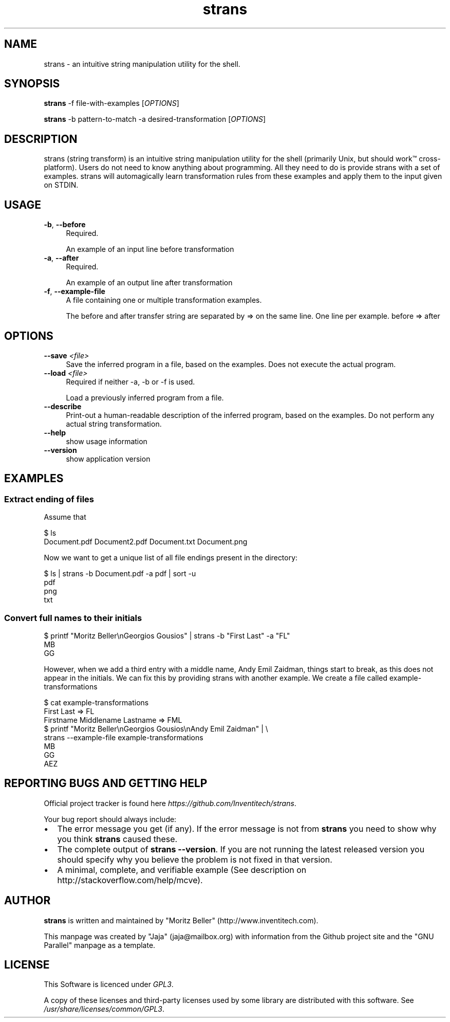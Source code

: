 .\" Manpage for strans, extracted from the github page
.\" GNU Parallel manpage was used as a template - nobody understands troff!
.\" Standard preamble:
.\" ========================================================================
.de Sp \" Vertical space (when we can't use .PP)
.if t .sp .5v
.if n .sp
..
.de Vb \" Begin verbatim text
.ft CW
.nf
.ne \\$1
..
.de Ve \" End verbatim text
.ft R
.fi
..
.\" Set up some character translations and predefined strings.  \*(-- will
.\" give an unbreakable dash, \*(PI will give pi, \*(L" will give a left
.\" double quote, and \*(R" will give a right double quote.  \*(C+ will
.\" give a nicer C++.  Capital omega is used to do unbreakable dashes and
.\" therefore won't be available.  \*(C` and \*(C' expand to `' in nroff,
.\" nothing in troff, for use with C<>.
.tr \(*W-
.ds C+ C\v'-.1v'\h'-1p'\s-2+\h'-1p'+\s0\v'.1v'\h'-1p'
.ie n \{\
.    ds -- \(*W-
.    ds PI pi
.    if (\n(.H=4u)&(1m=24u) .ds -- \(*W\h'-12u'\(*W\h'-12u'-\" diablo 10 pitch
.    if (\n(.H=4u)&(1m=20u) .ds -- \(*W\h'-12u'\(*W\h'-8u'-\"  diablo 12 pitch
.    ds L" ""
.    ds R" ""
.    ds C` ""
.    ds C' ""
'br\}
.el\{\
.    ds -- \|\(em\|
.    ds PI \(*p
.    ds L" ``
.    ds R" ''
.    ds C`
.    ds C'
'br\}
.\"
.\" Escape single quotes in literal strings from groff's Unicode transform.
.ie \n(.g .ds Aq \(aq
.el       .ds Aq '
.\"
.\" If the F register is >0, we'll generate index entries on stderr for
.\" titles (.TH), headers (.SH), subsections (.SS), items (.Ip), and index
.\" entries marked with X<> in POD.  Of course, you'll have to process the
.\" output yourself in some meaningful fashion.
.\"
.\" Avoid warning from groff about undefined register 'F'.
.de IX
..
.if !\nF .nr F 0
.if \nF>0 \{\
.    de IX
.    tm Index:\\$1\t\\n%\t"\\$2"
..
.    if !\nF==2 \{\
.        nr % 0
.        nr F 2
.    \}
.\}
.\"
.\" Accent mark definitions (@(#)ms.acc 1.5 88/02/08 SMI; from UCB 4.2).
.\" Fear.  Run.  Save yourself.  No user-serviceable parts.
.    \" fudge factors for nroff and troff
.if n \{\
.    ds #H 0
.    ds #V .8m
.    ds #F .3m
.    ds #[ \f1
.    ds #] \fP
.\}
.if t \{\
.    ds #H ((1u-(\\\\n(.fu%2u))*.13m)
.    ds #V .6m
.    ds #F 0
.    ds #[ \&
.    ds #] \&
.\}
.    \" simple accents for nroff and troff
.if n \{\
.    ds ' \&
.    ds ` \&
.    ds ^ \&
.    ds , \&
.    ds ~ ~
.    ds /
.\}
.if t \{\
.    ds ' \\k:\h'-(\\n(.wu*8/10-\*(#H)'\'\h"|\\n:u"
.    ds ` \\k:\h'-(\\n(.wu*8/10-\*(#H)'\`\h'|\\n:u'
.    ds ^ \\k:\h'-(\\n(.wu*10/11-\*(#H)'^\h'|\\n:u'
.    ds , \\k:\h'-(\\n(.wu*8/10)',\h'|\\n:u'
.    ds ~ \\k:\h'-(\\n(.wu-\*(#H-.1m)'~\h'|\\n:u'
.    ds / \\k:\h'-(\\n(.wu*8/10-\*(#H)'\z\(sl\h'|\\n:u'
.\}
.    \" troff and (daisy-wheel) nroff accents
.ds : \\k:\h'-(\\n(.wu*8/10-\*(#H+.1m+\*(#F)'\v'-\*(#V'\z.\h'.2m+\*(#F'.\h'|\\n:u'\v'\*(#V'
.ds 8 \h'\*(#H'\(*b\h'-\*(#H'
.ds o \\k:\h'-(\\n(.wu+\w'\(de'u-\*(#H)/2u'\v'-.3n'\*(#[\z\(de\v'.3n'\h'|\\n:u'\*(#]
.ds d- \h'\*(#H'\(pd\h'-\w'~'u'\v'-.25m'\f2\(hy\fP\v'.25m'\h'-\*(#H'
.ds D- D\\k:\h'-\w'D'u'\v'-.11m'\z\(hy\v'.11m'\h'|\\n:u'
.ds th \*(#[\v'.3m'\s+1I\s-1\v'-.3m'\h'-(\w'I'u*2/3)'\s-1o\s+1\*(#]
.ds Th \*(#[\s+2I\s-2\h'-\w'I'u*3/5'\v'-.3m'o\v'.3m'\*(#]
.ds ae a\h'-(\w'a'u*4/10)'e
.ds Ae A\h'-(\w'A'u*4/10)'E
.    \" corrections for vroff
.if v .ds ~ \\k:\h'-(\\n(.wu*9/10-\*(#H)'\s-2\u~\d\s+2\h'|\\n:u'
.if v .ds ^ \\k:\h'-(\\n(.wu*10/11-\*(#H)'\v'-.4m'^\v'.4m'\h'|\\n:u'
.    \" for low resolution devices (crt and lpr)
.if \n(.H>23 .if \n(.V>19 \
\{\
.    ds : e
.    ds 8 ss
.    ds o a
.    ds d- d\h'-1'\(ga
.    ds D- D\h'-1'\(hy
.    ds th \o'bp'
.    ds Th \o'LP'
.    ds ae ae
.    ds Ae AE
.\}
.rm #[ #] #H #V #F C
.\" ========================================================================
.\"
.IX Title "strans 1"
.TH strans 1 "2019-09-20" "strans 0.0.5" "strans"
.\" For nroff, turn off justification.  Always turn off hyphenation; it makes
.\" way too many mistakes in technical documents.
.if n .ad l
.nh
.SH "NAME"
strans \- an intuitive string manipulation utility for the shell.
.SH "SYNOPSIS"
.IX Header "SYNOPSIS"
\&\fBstrans\fR -f file-with-examples [\fIOPTIONS\fR]
.Sp
\&\fBstrans\fR -b pattern-to-match -a desired-transformation [\fIOPTIONS\fR]
.SH "DESCRIPTION"
.IX Header "DESCRIPTION"
strans (string transform) is an intuitive string manipulation utility for the shell
(primarily Unix, but should work™ cross-platform). Users do not need to know anything
about programming. All they need to do is provide strans with a set of examples.
strans will automagically learn transformation rules from these examples and apply
them to the input given on STDIN.
.SH "USAGE"
.IX Header "USAGE"
.IP "\fB-b\fR, \fB--before\fR" 4
.IX Item "-b, --before"
Required.
.Sp
An example of an input line before transformation
.IP "\fB-a\fR, \fB--after\fR" 4
.IX Item "-a, --after"
Required.
.Sp
An example of an output line after transformation
.IP "\fB-f\fR, \fB--example-file\fR" 4
.IX Item "-f, --example-file"
A file containing one or multiple transformation examples.
.Sp
The before and after transfer string are separated by => on
the same line. One line per example. before => after
.SH "OPTIONS"
.IX Header "OPTIONS"
.IP "\fB--save\fR \fI<file>\fR" 4
.IX Item "--save <file>"
Save the inferred program in a file, based on the examples.
Does not execute the actual program.
.IP "\fB--load\fR \fI<file>\fR" 4
.IX Item "--load <file>"
Required if neither -a, -b or -f is used.
.Sp
Load a previously inferred program from a file.
.IP "\fB--describe\fR" 4
.IX Item "--describe"
Print-out a human-readable description of the inferred program,
based on the examples.
Do not perform any actual string transformation.
.IP "\fB--help\fR" 4
.IX Item "--help"
show usage information
.IP "\fB--version\fR" 4
.IX Item "--version"
show application version
.SH "EXAMPLES"
.IX Header "EXAMPLES"
.SS "Extract ending of files"
.IX Subsection "Extract ending of files"
Assume that
.Sp
.Vb 2
\&  $ ls
\&  Document.pdf  Document2.pdf  Document.txt  Document.png
.Ve
.Sp
Now we want to get a unique list of all file endings present in the directory:
.PP
.Vb 4
\&  $ ls | strans -b Document.pdf -a pdf | sort -u
\&  pdf
\&  png
\&  txt
.Ve
.SS "Convert full names to their initials"
.IX Subsection "Convert full names to their initials"
.PP
.Vb 3
\&  $ printf "Moritz Beller\enGeorgios Gousios" | strans -b "First Last" -a "FL"
\&  MB
\&  GG
.Ve
.Sp
However, when we add a third entry with a middle name, Andy Emil Zaidman, things start to break,
as this does not appear in the initials. We can fix this by providing strans with another example.
We create a file called example-transformations
.PP
.Vb 9
\&  $ cat example-transformations
\&  First Last => FL
\&  Firstname Middlename Lastname => FML
\&  
\&  $ printf "Moritz Beller\enGeorgios Gousios\enAndy Emil Zaidman" | \e
\&    strans --example-file example-transformations
\&  MB
\&  GG
\&  AEZ
.Ve
.SH "REPORTING BUGS AND GETTING HELP"
.IX Header "REPORTING BUGS AND GETTING HELP"
Official project tracker is found here \fIhttps://github.com/Inventitech/strans\fR.
.PP
Your bug report should always include:
.IP "\(bu" 2
The error message you get (if any). If the error message is not from \fBstrans\fR you need to
show why you think \fBstrans\fR caused these.
.IP "\(bu" 2
The complete output of \fBstrans \-\-version\fR. If you are not running the latest released
version you should specify why you believe the problem is not fixed in that version.
.IP "\(bu" 2
A minimal, complete, and verifiable example (See description on http://stackoverflow.com/help/mcve).
.SH "AUTHOR"
.IX Header "AUTHOR"
\fBstrans\fR is written and maintained by "Moritz Beller" (http://www.inventitech.com).
.PP
This manpage was created by "Jaja" (jaja@mailbox.org) with information from the Github project site
and the "GNU Parallel" manpage as a template.
.SH "LICENSE"
.IX Header "LICENSE"
This Software is licenced under \fIGPL3\fR.
.PP
A copy of these licenses and third-party licenses used by some library are distributed with this
software. See \fI/usr/share/licenses/common/GPL3\fR.